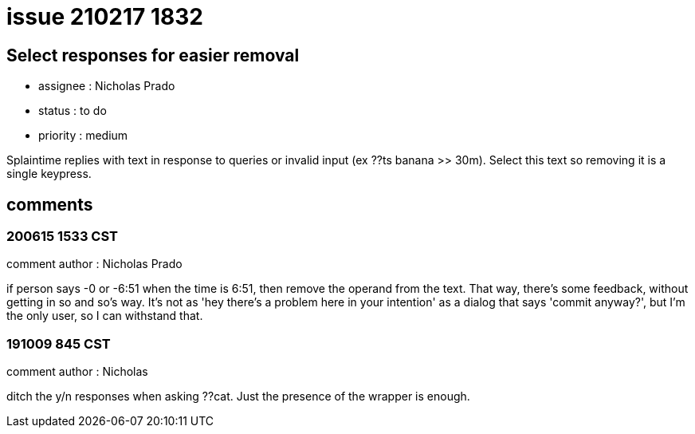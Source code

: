 
= issue 210217 1832

== Select responses for easier removal

* assignee : Nicholas Prado
* status : to do
* priority : medium

Splaintime replies with text in response to queries or invalid input (ex ??ts banana >> 30m). Select this text so removing it is a single keypress.

== comments

=== 200615 1533 CST

comment author : Nicholas Prado

if person says -0 or -6:51 when the time is 6:51, then remove the operand from the text. That way, there's some feedback, without getting in so and so's way. It's not as 'hey there's a problem here in your intention' as a dialog that says 'commit anyway?', but I'm the only user, so I can withstand that.

=== 191009 845 CST

comment author : Nicholas

ditch the y/n responses when asking ??cat. Just the presence of the wrapper is enough.

















